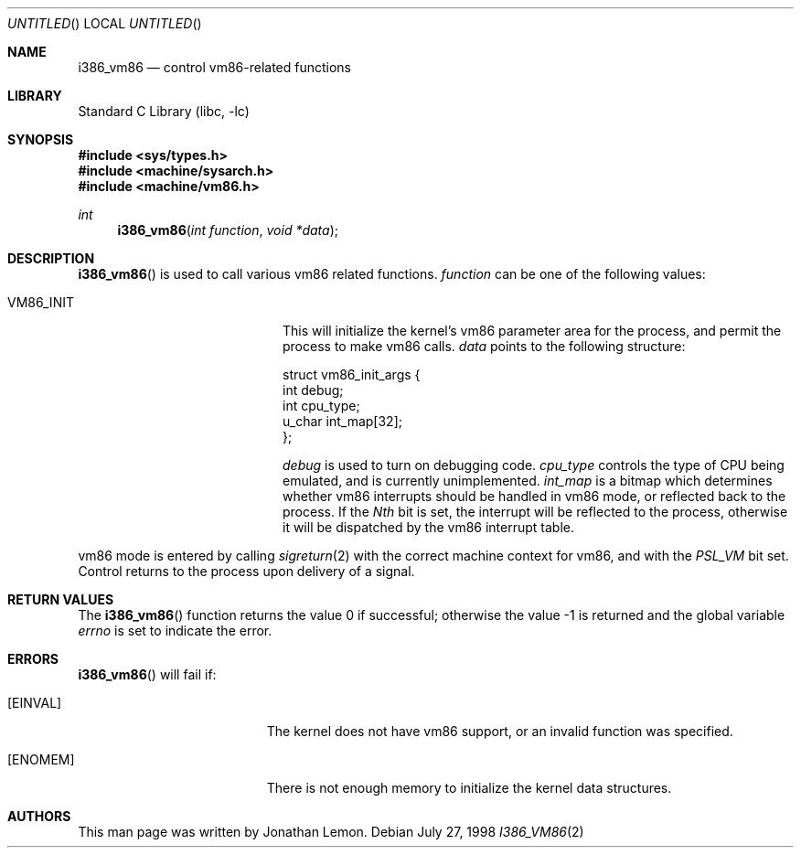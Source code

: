 .\" Copyright (c) 1998 Jonathan Lemon
.\" All rights reserved.
.\"
.\" Redistribution and use in source and binary forms, with or without
.\" modification, are permitted provided that the following conditions
.\" are met:
.\" 1. Redistributions of source code must retain the above copyright
.\"    notice, this list of conditions and the following disclaimer.
.\" 2. Redistributions in binary form must reproduce the above copyright
.\"    notice, this list of conditions and the following disclaimer in the
.\"    documentation and/or other materials provided with the distribution.
.\"
.\" THIS SOFTWARE IS PROVIDED BY THE AUTHOR AND CONTRIBUTORS ``AS IS'' AND
.\" ANY EXPRESS OR IMPLIED WARRANTIES, INCLUDING, BUT NOT LIMITED TO, THE
.\" IMPLIED WARRANTIES OF MERCHANTABILITY AND FITNESS FOR A PARTICULAR PURPOSE
.\" ARE DISCLAIMED.  IN NO EVENT SHALL THE AUTHOR OR CONTRIBUTORS BE LIABLE
.\" FOR ANY DIRECT, INDIRECT, INCIDENTAL, SPECIAL, EXEMPLARY, OR CONSEQUENTIAL
.\" DAMAGES (INCLUDING, BUT NOT LIMITED TO, PROCUREMENT OF SUBSTITUTE GOODS
.\" OR SERVICES; LOSS OF USE, DATA, OR PROFITS; OR BUSINESS INTERRUPTION)
.\" HOWEVER CAUSED AND ON ANY THEORY OF LIABILITY, WHETHER IN CONTRACT, STRICT
.\" LIABILITY, OR TORT (INCLUDING NEGLIGENCE OR OTHERWISE) ARISING IN ANY WAY
.\" OUT OF THE USE OF THIS SOFTWARE, EVEN IF ADVISED OF THE POSSIBILITY OF
.\" SUCH DAMAGE.
.\"
.\" $FreeBSD$
.\"
.Dd July 27, 1998
.Os
.Dt I386_VM86 2
.Sh NAME
.Nm i386_vm86
.Nd control vm86-related functions
.Sh LIBRARY
.Lb libc
.Sh SYNOPSIS
.In sys/types.h
.In machine/sysarch.h
.In machine/vm86.h
.Ft int
.Fn i386_vm86 "int function" "void *data"
.Sh DESCRIPTION
.Fn i386_vm86
is used to call various vm86 related functions.
.Fa function
can be one of the following values:
.Bl -tag -offset indent -width VM86_SET_VME
.It Dv VM86_INIT
This will initialize the kernel's vm86 parameter area for the
process, and permit the process to make vm86 calls.
.Fa data
points to the following structure:
.Bd -literal
struct vm86_init_args {
        int     debug;
        int     cpu_type;
        u_char  int_map[32];
};
.Ed
.Pp
.Fa debug
is used to turn on debugging code.
.Fa cpu_type
controls the type of CPU being emulated, and is currently unimplemented.
.Fa int_map
is a bitmap which determines whether vm86 interrupts should be handled
in vm86 mode, or reflected back to the process.  If the
.Em Nth
bit is set, the interrupt will be reflected to the process, otherwise
it will be dispatched by the vm86 interrupt table.
.\" .It Dv VM86_SET_VME
.\" .It Dv VM86_GET_VME
.\" .It Dv VM86_INTCALL
.El
.Pp
vm86 mode is entered by calling
.Xr sigreturn 2
with the correct machine context for vm86, and with the
.Em PSL_VM
bit set.  Control returns to the process upon delivery of a signal.
.Sh RETURN VALUES
.Rv -std i386_vm86
.Sh ERRORS
.Fn i386_vm86
will fail if:
.Bl -tag -width Er
.It Bq Er EINVAL
The kernel does not have vm86 support, or an invalid function was specified.
.It Bq Er ENOMEM
There is not enough memory to initialize the kernel data structures.
.El
.Sh AUTHORS
This man page was written by
.An Jonathan Lemon .
